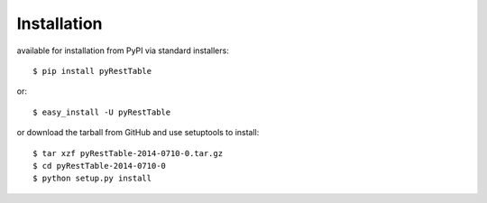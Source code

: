 Installation
############

available for installation from PyPI via standard installers::

  $ pip install pyRestTable

or::

  $ easy_install -U pyRestTable
  
or download the tarball from GitHub and use setuptools to install::

  $ tar xzf pyRestTable-2014-0710-0.tar.gz
  $ cd pyRestTable-2014-0710-0
  $ python setup.py install
